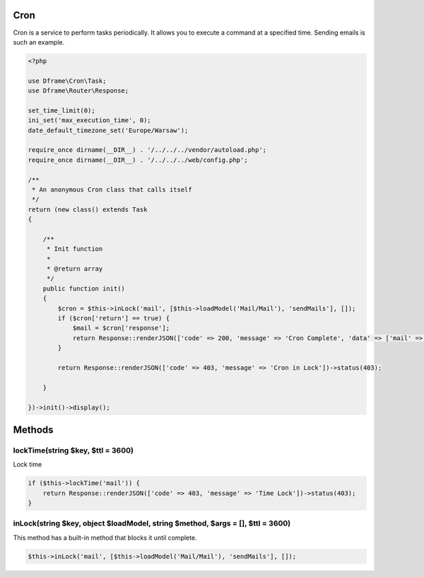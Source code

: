 .. title:: Cron - dframeframework.com

.. meta::
    :description: cron - dframeframework.com
    :keywords: dframe, cron, smarty, cron engine, crobtab, dframeframework
    

Cron
---------

Cron is a service to perform tasks periodically. It allows you to execute a command at a specified time. Sending emails is such an example.

.. code-block:: php

 <?php
 
 use Dframe\Cron\Task;
 use Dframe\Router\Response;
 
 set_time_limit(0);
 ini_set('max_execution_time', 0);
 date_default_timezone_set('Europe/Warsaw');
 
 require_once dirname(__DIR__) . '/../../../vendor/autoload.php';
 require_once dirname(__DIR__) . '/../../../web/config.php';
 
 /**
  * An anonymous Cron class that calls itself
  */
 return (new class() extends Task
 {
 
     /**
      * Init function
      *
      * @return array
      */
     public function init()
     {
         $cron = $this->inLock('mail', [$this->loadModel('Mail/Mail'), 'sendMails'], []);
         if ($cron['return'] == true) {
             $mail = $cron['response'];
             return Response::renderJSON(['code' => 200, 'message' => 'Cron Complete', 'data' => ['mail' => ['data' => $mail['response']]]]);
         }
 
         return Response::renderJSON(['code' => 403, 'message' => 'Cron in Lock'])->status(403);
 
     }
 
 })->init()->display();
 
Methods
---------

lockTime(string $key, $ttl = 3600)
^^^^^^^^^^^^^^

Lock time

.. code-block:: php

 if ($this->lockTime('mail')) {
     return Response::renderJSON(['code' => 403, 'message' => 'Time Lock'])->status(403);
 }

inLock(string $key, object $loadModel, string $method, $args = [], $ttl = 3600)
^^^^^^^^^^^^^^

This method has a built-in method that blocks it until complete.

.. code-block:: php

 $this->inLock('mail', [$this->loadModel('Mail/Mail'), 'sendMails'], []);
